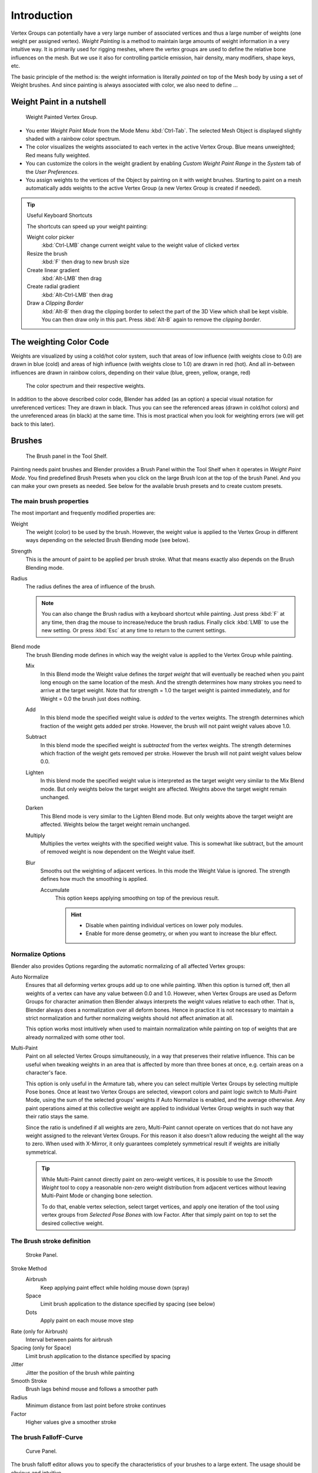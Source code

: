 
************
Introduction
************

.. TODO. Split this page,
   it currently contains more information then just introductory material.

Vertex Groups can potentially have a very large number of associated vertices and thus a large
number of weights (one weight per assigned vertex). *Weight Painting* is a method to
maintain large amounts of weight information in a very intuitive way.
It is primarily used for rigging meshes,
where the vertex groups are used to define the relative bone influences on the mesh.
But we use it also for controlling particle emission, hair density, many modifiers,
shape keys, etc.

The basic principle of the method is: the weight information is literally *painted*
on top of the Mesh body by using a set of Weight brushes.
And since painting is always associated with color, we also need to define ...


Weight Paint in a nutshell
==========================

.. figure:: /images/modeling-meshes-weight-paint-example.jpg

   Weight Painted Vertex Group.


- You enter *Weight Paint Mode* from the Mode Menu :kbd:`Ctrl-Tab`.
  The selected Mesh Object is displayed slightly shaded with a rainbow color spectrum.
- The color visualizes the weights associated to each vertex in the active Vertex Group.
  Blue means unweighted; Red means fully weighted.
- You can customize the colors in the weight gradient by enabling *Custom Weight Paint Range*
  in the *System* tab of the *User Preferences*.
- You assign weights to the vertices of the Object by painting on it with weight brushes.
  Starting to paint on a mesh automatically adds weights to the active Vertex Group
  (a new Vertex Group is created if needed).


.. tip:: Useful Keyboard Shortcuts

   The shortcuts can speed up your weight painting:

   Weight color picker
      :kbd:`Ctrl-LMB` change current weight value to the weight value of clicked vertex
   Resize the brush
      :kbd:`F` then drag to new brush size
   Create linear gradient
      :kbd:`Alt-LMB` then drag
   Create radial gradient
      :kbd:`Alt-Ctrl-LMB` then drag
   Draw a *Clipping Border*
      :kbd:`Alt-B` then drag the clipping border to select the part of the 3D View which shall be kept visible.
      You can then draw only in this part. Press :kbd:`Alt-B` again to remove the *clipping border*.


The weighting Color Code
========================

Weights are visualized by using a cold/hot color system, such that areas of low influence
(with weights close to 0.0) are drawn in blue (cold) and areas of high influence
(with weights close to 1.0) are drawn in red (hot).
And all in-between influences are drawn in rainbow colors, depending on their value (blue,
green, yellow, orange, red)


.. figure:: /images/weight_spec.jpg
   :width: 610px

   The color spectrum and their respective weights.


In addition to the above described color code, Blender has added (as an option)
a special visual notation for unreferenced vertices: They are drawn in black.
Thus you can see the referenced areas (drawn in cold/hot colors) and the unreferenced areas
(in black) at the same time. This is most practical when you look for weighting errors
(we will get back to this later).


Brushes
=======

.. figure:: /images/modeling-meshes-weight-paint-brush.jpg

   The Brush panel in the Tool Shelf.


Painting needs paint brushes and Blender provides a Brush Panel within the Tool Shelf when it
operates in *Weight Paint Mode*. You find predefined Brush Presets when you click on
the large Brush Icon at the top of the brush Panel.
And you can make your own presets as needed.
See below for the available brush presets and to create custom presets.


The main brush properties
-------------------------

The most important and frequently modified properties are:

Weight
   The weight (color) to be used by the brush.
   However, the weight value is applied to the Vertex Group
   in different ways depending on the selected Brush Blending mode (see below).
Strength
   This is the amount of paint to be applied per brush stroke.
   What that means exactly also depends on the Brush Blending mode.
Radius
   The radius defines the area of influence of the brush.

   .. note::

      You can also change the Brush radius with a keyboard shortcut while painting.
      Just press :kbd:`F` at any time, then drag the mouse to increase/reduce the brush radius.
      Finally click :kbd:`LMB` to use the new setting.
      Or press :kbd:`Esc` at any time to return to the current settings.

Blend mode
   The brush Blending mode defines in which way the weight value is applied to the Vertex Group while painting.

   Mix
      In this Blend mode the Weight value defines the *target weight* that will eventually
      be reached when you paint long enough on the same location of the mesh.
      And the strength determines how many strokes you need to arrive at the target weight.
      Note that for strength = 1.0 the target weight is painted immediately,
      and for Weight = 0.0 the brush just does nothing.
   Add
      In this blend mode the specified weight value is *added* to the vertex weights.
      The strength determines which fraction of the weight gets added per stroke.
      However, the brush will not paint weight values above 1.0.
   Subtract
      In this blend mode the specified weight is *subtracted* from the vertex weights.
      The strength determines which fraction of the weight gets removed per stroke.
      However the brush will not paint weight values below 0.0.
   Lighten
      In this blend mode the specified weight value is interpreted
      as the target weight very similar to the Mix Blend mode.
      But only weights below the target weight are affected.
      Weights above the target weight remain unchanged.
   Darken
      This Blend mode is very similar to the Lighten Blend mode.
      But only weights above the target weight are affected.
      Weights below the target weight remain unchanged.
   Multiply
      Multiplies the vertex weights with the specified weight value.
      This is somewhat like subtract, but the amount of removed weight is now dependent on the Weight value itself.
   Blur
      Smooths out the weighting of adjacent vertices.
      In this mode the Weight Value is ignored.
      The strength defines how much the smoothing is applied.

      Accumulate
         This option keeps applying smoothing on top of the previous result.

         .. hint::

            - Disable when painting individual vertices on lower poly modules.
            - Enable for more dense geometry, or when you want to increase the blur effect.


Normalize Options
-----------------

Blender also provides Options regarding the automatic normalizing of all affected Vertex
groups:

Auto Normalize
   Ensures that all deforming vertex groups add up to one while painting. When this option is turned off,
   then all weights of a vertex can have any value between 0.0 and 1.0. However, when Vertex Groups are used as
   Deform Groups for character animation then Blender always interprets the weight values relative to each other.
   That is, Blender always does a normalization over all deform bones. Hence in practice it is not necessary to
   maintain a strict normalization and further normalizing weights should not affect animation at all.

   This option works most intuitively when used to maintain normalization while painting on top of weights
   that are already normalized with some other tool.

Multi-Paint
   Paint on all selected Vertex Groups simultaneously, in a way that preserves their relative influence.
   This can be useful when tweaking weights in an area that is affected by more than three bones at once,
   e.g. certain areas on a character's face.

   This option is only useful in the Armature tab, where you can select multiple Vertex Groups
   by selecting multiple Pose bones. Once at least two Vertex Groups are selected, viewport colors and
   paint logic switch to Multi-Paint Mode, using the sum of the selected groups' weights if Auto Normalize
   is enabled, and the average otherwise. Any paint operations aimed at this collective weight are applied
   to individual Vertex Group weights in such way that their ratio stays the same.

   Since the ratio is undefined if all weights are zero, Multi-Paint cannot operate on vertices that do not
   have any weight assigned to the relevant Vertex Groups. For this reason it also doesn't allow reducing
   the weight all the way to zero. When used with X-Mirror, it only guarantees completely symmetrical
   result if weights are initially symmetrical.

   .. tip::
   
      While Multi-Paint cannot directly paint on zero-weight vertices,
      it is possible to use the *Smooth Weight* tool to copy a reasonable non-zero weight
      distribution from adjacent vertices without leaving Multi-Paint Mode or changing bone selection.

      To do that, enable vertex selection, select target vertices,
      and apply one iteration of the tool using vertex groups from *Selected Pose Bones* with low Factor.
      After that simply paint on top to set the desired collective weight.


The Brush stroke definition
---------------------------

.. figure:: /images/modeling-meshes-weight-paint-stroke.jpg
   :width: 235px

   Stroke Panel.


Stroke Method
   Airbrush
      Keep applying paint effect while holding mouse down (spray)
   Space
      Limit brush application to the distance specified by spacing (see below)
   Dots
      Apply paint on each mouse move step
Rate (only for Airbrush)
   Interval between paints for airbrush
Spacing (only for Space)
   Limit brush application to the distance specified by spacing
Jitter
   Jitter the position of the brush while painting
Smooth Stroke
   Brush lags behind mouse and follows a smoother path
Radius
   Minimum distance from last point before stroke continues
Factor
   Higher values give a smoother stroke


The brush FallofF-Curve
-----------------------

.. figure:: /images/modeling-meshes-weight-paint-curve.jpg
   :width: 235px

   Curve Panel.


The brush falloff editor allows you to specify the characteristics of your brushes to a large extent.
The usage should be obvious and intuitive.


The brush appearance
--------------------

.. figure:: /images/modeling-meshes-weight-paint-appearance.jpg
   :width: 235px

   Brush appearance.


Show Brush
   makes the brush visible as a circle (on by default)
Color setter
   To define the color of the brush circle
Custom icon
   Allows definition of a custom brush icon


Brush presets
-------------

Blender provides several Brushes, exact options listed at `Brushes`_.


Customizing brush color space
-----------------------------

.. figure:: /images/modeling-meshes-weight-paint-custom-colorband.jpg

   Customizing the Color Band.


Blender allows customization of the color range used for the Weight Paint colors.
You can define the color band as you like;
for example, you can make it purely black/white if you prefer,
you can even use alpha values here.

You find the customizer in the User Properties section, in the System Tab.


Selection Masking
=================

If you have a complex mesh,
it is sometimes not easy to paint on all vertices in Weight Paint Mode.
Suppose you only want to paint on a small area of the Mesh and keep the rest untouched.
This is where *selection masking* comes into play. When this mode is enabled,
a brush will only paint on the selected verts or faces.
The option is available from the footer menu bar of the 3D View
(see icons surrounded by the yellow frame):

.. figure:: /images/modeling-meshes-weight-paint-select.jpg

   You can choose between *Face Selection masking* (left icon)
   and *Vertex selection masking* (right icon).


*Select* mode has some advantages over the default *Weight Paint Mode*:

- The original mesh edges are drawn, even when modifiers are active.
- You can select faces to restrict painting to the vertices of the selected faces.
- Selecting tools include:


Details about selecting
-----------------------

The following standard selection operations are supported:

- :kbd:`RMB` - Single faces. Use :kbd:`Shift-RMB` to select multiple.
- :kbd:`A` - All faces, also to de-select.
- :kbd:`B` - Block/Box selection.
- :kbd:`C` - Select with brush.
- :kbd:`L` - Pick linked (under the mouse cursor).
- :kbd:`Ctrl-L` - Select linked.
- :kbd:`Ctrl-I` - Invert selection *Inverse*.


.. tip:: Selecting Deform Groups

   When you are doing weight painting for deform bones (with an Armature),
   you can select a deform group by selecting the corresponding bone.
   However, this Vertex Group selection mode is disabled when Selection Masking is active!


Vertex Selection Masking
------------------------

.. figure:: /images/modeling-meshes-weight-paint-vertex-select.jpg

   Vertex Selection masking.


In this mode you can select one or more vertices and then paint only on the selection.
All unselected vertices are protected from unintentional changes.

.. note::

   This option can also be toggled with :kbd:`V`.


Face Selection Masking
----------------------

.. figure:: /images/modeling-meshes-weight-paint-face-select.jpg

   Face Selection masking.

.. figure:: /images/modeling-meshes-weight-paint-face-select-hidden.jpg

   hidden faces.


The *Face Selection masking* allows you to select faces and limit the weight paint
tool to those faces, very similar to Vertex selection masking.


Hide/Unhide Faces
-----------------

You also can hide selected faces as in Edit Mode with the keyboard Shortcut :kbd:`H`,
then paint on the remaining visible faces and finally unhide the hidden faces again by using
:kbd:`Alt-H`


Hide/Unhide Vertices
--------------------

You cannot directly hide selected faces in vertex mask selection mode.
However you can use a trick:

- First go to Face selection mask mode
- Select the areas you want to hide and then hide the faces (as explained above)
- Switch back to Vertex Selection mask mode

Now the verts belonging to the hidden Faces will remain hidden.


The Clipping Border
-------------------

To constrain the paint area further you can use the *Clipping Border*.
Press :kbd:`Alt-B` and :kbd:`LMB` -drag a rectangular area.
The selected area will be "cut out" as the area of interest.
The rest of the 3D View gets hidden.

.. figure:: /images/modeling-meshes-weight-paint-border-select.jpg

   The Clipping Border is used to select interesting parts for local painting.


You make the entire mesh visible again by pressing :kbd:`Alt-B` a second time.

All weight paint tools that use the view respect this clipping, including border select,
weight gradient and of course brush strokes.


Weight Paint Options
====================

.. figure:: /images/modeling-meshes-weight-paint-options.jpg

   Weight Paint Options.


The Weight Paint Options modify the overall brush behavior:

Normals
   The vertex normal (helps) determine the extent of painting. This causes an effect as if painting with light.
Spray
   This option accumulates weights on every mouse move.
Restrict
   This option limits the influence of painting to vertices belonging
   (even with weight 0) to the selected vertex group.
X-mirror
   Use the X-mirror option for mirrored painting on groups that have symmetrical names,
   like with extension ".R"/ ".L" or "_R" / "_L".
   If a group has no mirrored counterpart, it will paint symmetrically on the active group itself.
   You can read more about the naming convention in
   :doc:`Editing Armatures: Naming conventions </rigging/armatures/editing/properties>`.
   The convention for armatures/bones apply here as well.
Topology Mirror
   Use topology-based mirroring, for when both side of a mesh have matching mirrored topology.
Input Samples
   not so sure
Show Zero Weights
   - None
   - Active
   - All

Unified Settings
----------------

The *Size*, *Strength* and *Weight* of the brush can be set to
be shared across different brushes, as opposed to per-brush.


- Spray: to constantly draw (opposed to drawing one stroke per mouse click).
- Restrict: to only paint on vertices which already are weighted in the active weight group.
  (No new weights are created; only existing weights are modified.)
- x-mirror: to draw symmetrically.
  Note the this only works when the character symmetry plane is ZY (character looks into Y direction).
- Show Zero weights: To display unreferenced and zero weighted areas in black (by default).


Weight Paint Tools
==================

.. figure:: /images/modeling-meshes-weight-paint-tools.jpg

   Weight Paint Tools.


Blender provides a set of helper tools for Weight Painting.
The tools are located in the weight tools panel.

The weight paint tools are full described in the
:doc:`Weight Paint Tools </painting_sculpting/painting/weight_paint/tools>` page


Weight Painting for Bones
=========================

This is one of the main uses of weight painting.
When a bone moves, vertices around the joint should move as well,
but just a little, to mimic the stretching of the skin around the joint.
Use a "light" weight (10 - 40%)
paint on the vertices around the joint so that they move a little when the bone rotates.
While there are ways to automatically assign weights to an armature
(see the :doc:`Armature section </rigging/index>`),
you can do this manually. To do this from scratch, refer to the process below.
To modify automatically assigned weights, jump into the middle of the process where noted:

- Create an armature.
- Create a mesh that will be deformed when the armature's bone(s) move.
- With the mesh selected, create an *Armature* modifier for your mesh
  (located in the Properties editor, *Modifiers* tab).
  Enter the name of the armature.

Pick up here for modifying automatically assigned weights.

- Select the armature in 3D View, and bring the armature to *Pose Mode*
  with :kbd:`Ctrl-Tab`, or the 3D View header mode selector.
- Select a desired bone in the armature.
- Select your mesh with :kbd:`RMB` and change immediately to *Weight Paint Mode*.
  The mesh will be colored according to the weight (degree) that the selected bone movement affects the mesh.
  Initially, it will be all blue (no effect).
- Weight paint to your heart's content.
  The mesh around the bone itself should be red (generally)
  and fade out through the rainbow to blue for vertices farther away from the bone.

You may select a different bone with :kbd:`RMB` while weight painting,
provided the armature was left in *Pose Mode* as described above.
This will activate the vertex group sharing the name with the selected bone,
and display related weights. If the mesh skins the bones,
you will not be able to see the bones because the mesh is painted.
If so, turn on *X-Ray* view (Properties Editor, *Armature* tab).

If you paint on the mesh, a vertex group is created for the bone.
If you paint on vertices outside the group,
the painted vertices are automatically added to the vertex group.

If you have a symmetrical mesh and a symmetrical armature you can use the option
*X-Mirror*.
Then the mirrored groups with the mirrored weights are automatically created.


Weight Painting for Particles
=============================

.. figure:: /images/weightpaint-particles.jpg

   Weight painted particle emission.


Faces or vertices with zero weight generate no particles. A weight of 0.
1 will result in 10% of the amounts of particles.
This option "conserves" the total indicated number of particles, adjusting the distributions
so that the proper weights are achieved while using the actual number of particles called for.
Use this to make portions of your mesh hairier than others by weight painting a vertex group,
and then calling out the name of the vertex group in the *VGroup:* field
(*Particles* panel, *Object* tab).
